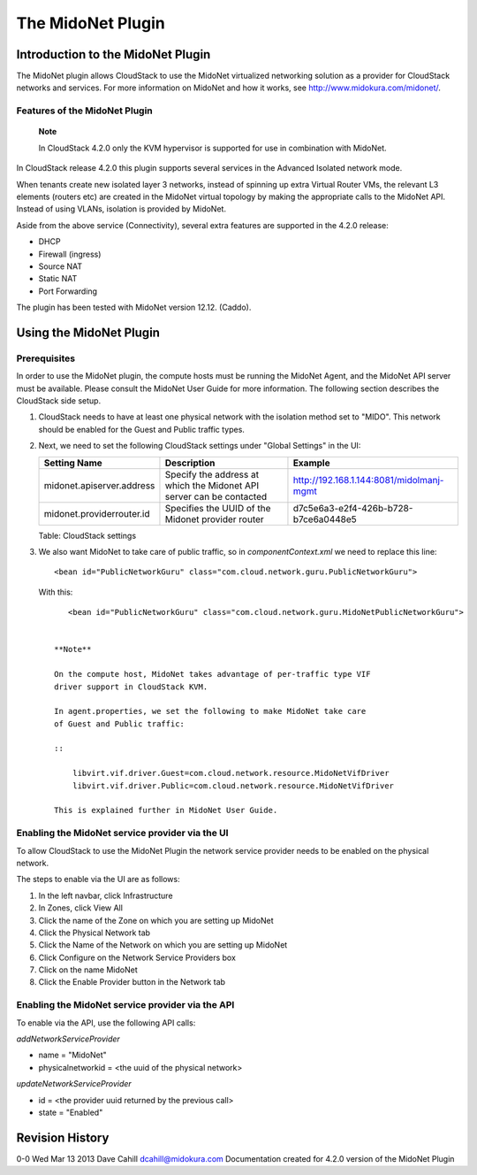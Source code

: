 The MidoNet Plugin
==================

Introduction to the MidoNet Plugin
----------------------------------

The MidoNet plugin allows CloudStack to use the MidoNet virtualized
networking solution as a provider for CloudStack networks and services. For
more information on MidoNet and how it works, see
http://www.midokura.com/midonet/.

Features of the MidoNet Plugin
~~~~~~~~~~~~~~~~~~~~~~~~~~~~~~

    **Note**

    In CloudStack 4.2.0 only the KVM hypervisor is supported for use in
    combination with MidoNet.

In CloudStack release 4.2.0 this plugin supports several services in the
Advanced Isolated network mode.

When tenants create new isolated layer 3 networks, instead of spinning
up extra Virtual Router VMs, the relevant L3 elements (routers etc) are
created in the MidoNet virtual topology by making the appropriate calls
to the MidoNet API. Instead of using VLANs, isolation is provided by
MidoNet.

Aside from the above service (Connectivity), several extra features are
supported in the 4.2.0 release:

-  DHCP

-  Firewall (ingress)

-  Source NAT

-  Static NAT

-  Port Forwarding

The plugin has been tested with MidoNet version 12.12. (Caddo).

Using the MidoNet Plugin
------------------------

Prerequisites
~~~~~~~~~~~~~

In order to use the MidoNet plugin, the compute hosts must be running
the MidoNet Agent, and the MidoNet API server must be available. Please
consult the MidoNet User Guide for more information. The following
section describes the CloudStack side setup.

1. CloudStack needs to have at least one physical network with the
   isolation method set to "MIDO". This network should be enabled for
   the Guest and Public traffic types.

2. Next, we need to set the following CloudStack settings under "Global
   Settings" in the UI:

   +-----------------------------+------------------------------------------------------------------------+--------------------------------------------+
   | Setting Name                | Description                                                            | Example                                    |
   +=============================+========================================================================+============================================+
   | midonet.apiserver.address   | Specify the address at which the Midonet API server can be contacted   | http://192.168.1.144:8081/midolmanj-mgmt   |
   +-----------------------------+------------------------------------------------------------------------+--------------------------------------------+
   | midonet.providerrouter.id   | Specifies the UUID of the Midonet provider router                      | d7c5e6a3-e2f4-426b-b728-b7ce6a0448e5       |
   +-----------------------------+------------------------------------------------------------------------+--------------------------------------------+

   Table: CloudStack settings

3. We also want MidoNet to take care of public traffic, so in
   *componentContext.xml* we need to replace this line:

   ::

       <bean id="PublicNetworkGuru" class="com.cloud.network.guru.PublicNetworkGuru">
         

   With this:

   ::

       <bean id="PublicNetworkGuru" class="com.cloud.network.guru.MidoNetPublicNetworkGuru">
         

    **Note**

    On the compute host, MidoNet takes advantage of per-traffic type VIF
    driver support in CloudStack KVM.

    In agent.properties, we set the following to make MidoNet take care
    of Guest and Public traffic:

    ::

        libvirt.vif.driver.Guest=com.cloud.network.resource.MidoNetVifDriver
        libvirt.vif.driver.Public=com.cloud.network.resource.MidoNetVifDriver

    This is explained further in MidoNet User Guide.

Enabling the MidoNet service provider via the UI
~~~~~~~~~~~~~~~~~~~~~~~~~~~~~~~~~~~~~~~~~~~~~~~~

To allow CloudStack to use the MidoNet Plugin the network service provider
needs to be enabled on the physical network.

The steps to enable via the UI are as follows:

1. In the left navbar, click Infrastructure

2. In Zones, click View All

3. Click the name of the Zone on which you are setting up MidoNet

4. Click the Physical Network tab

5. Click the Name of the Network on which you are setting up MidoNet

6. Click Configure on the Network Service Providers box

7. Click on the name MidoNet

8. Click the Enable Provider button in the Network tab

Enabling the MidoNet service provider via the API
~~~~~~~~~~~~~~~~~~~~~~~~~~~~~~~~~~~~~~~~~~~~~~~~~

To enable via the API, use the following API calls:

*addNetworkServiceProvider*

-  name = "MidoNet"

-  physicalnetworkid = <the uuid of the physical network>

*updateNetworkServiceProvider*

-  id = <the provider uuid returned by the previous call>

-  state = "Enabled"

Revision History
----------------

0-0 Wed Mar 13 2013 Dave Cahill dcahill@midokura.com Documentation
created for 4.2.0 version of the MidoNet Plugin
